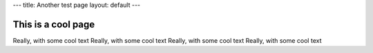 ---
title: Another test page
layout: default
---


===================
This is a cool page
===================

Really, with some cool text
Really, with some cool text
Really, with some cool text
Really, with some cool text
